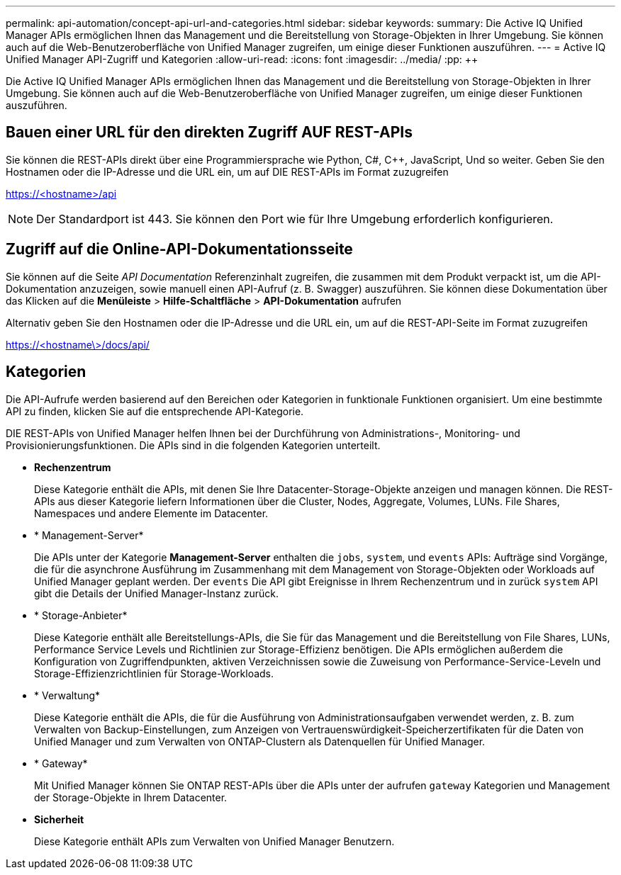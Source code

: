 ---
permalink: api-automation/concept-api-url-and-categories.html 
sidebar: sidebar 
keywords:  
summary: Die Active IQ Unified Manager APIs ermöglichen Ihnen das Management und die Bereitstellung von Storage-Objekten in Ihrer Umgebung. Sie können auch auf die Web-Benutzeroberfläche von Unified Manager zugreifen, um einige dieser Funktionen auszuführen. 
---
= Active IQ Unified Manager API-Zugriff und Kategorien
:allow-uri-read: 
:icons: font
:imagesdir: ../media/
:pp: &#43;&#43;


[role="lead"]
Die Active IQ Unified Manager APIs ermöglichen Ihnen das Management und die Bereitstellung von Storage-Objekten in Ihrer Umgebung. Sie können auch auf die Web-Benutzeroberfläche von Unified Manager zugreifen, um einige dieser Funktionen auszuführen.



== Bauen einer URL für den direkten Zugriff AUF REST-APIs

Sie können die REST-APIs direkt über eine Programmiersprache wie Python, C#, C{pp}, JavaScript, Und so weiter. Geben Sie den Hostnamen oder die IP-Adresse und die URL ein, um auf DIE REST-APIs im Format zuzugreifen

https://<hostname>/api[]

[NOTE]
====
Der Standardport ist 443. Sie können den Port wie für Ihre Umgebung erforderlich konfigurieren.

====


== Zugriff auf die Online-API-Dokumentationsseite

Sie können auf die Seite _API Documentation_ Referenzinhalt zugreifen, die zusammen mit dem Produkt verpackt ist, um die API-Dokumentation anzuzeigen, sowie manuell einen API-Aufruf (z. B. Swagger) auszuführen. Sie können diese Dokumentation über das Klicken auf die *Menüleiste* > *Hilfe-Schaltfläche* > *API-Dokumentation* aufrufen

Alternativ geben Sie den Hostnamen oder die IP-Adresse und die URL ein, um auf die REST-API-Seite im Format zuzugreifen

https://<hostname\>/docs/api/[]



== Kategorien

Die API-Aufrufe werden basierend auf den Bereichen oder Kategorien in funktionale Funktionen organisiert. Um eine bestimmte API zu finden, klicken Sie auf die entsprechende API-Kategorie.

DIE REST-APIs von Unified Manager helfen Ihnen bei der Durchführung von Administrations-, Monitoring- und Provisionierungsfunktionen. Die APIs sind in die folgenden Kategorien unterteilt.

* *Rechenzentrum*
+
Diese Kategorie enthält die APIs, mit denen Sie Ihre Datacenter-Storage-Objekte anzeigen und managen können. Die REST-APIs aus dieser Kategorie liefern Informationen über die Cluster, Nodes, Aggregate, Volumes, LUNs. File Shares, Namespaces und andere Elemente im Datacenter.

* * Management-Server*
+
Die APIs unter der Kategorie *Management-Server* enthalten die `jobs`, `system`, und `events` APIs: Aufträge sind Vorgänge, die für die asynchrone Ausführung im Zusammenhang mit dem Management von Storage-Objekten oder Workloads auf Unified Manager geplant werden. Der `events` Die API gibt Ereignisse in Ihrem Rechenzentrum und in zurück `system` API gibt die Details der Unified Manager-Instanz zurück.

* * Storage-Anbieter*
+
Diese Kategorie enthält alle Bereitstellungs-APIs, die Sie für das Management und die Bereitstellung von File Shares, LUNs, Performance Service Levels und Richtlinien zur Storage-Effizienz benötigen. Die APIs ermöglichen außerdem die Konfiguration von Zugriffendpunkten, aktiven Verzeichnissen sowie die Zuweisung von Performance-Service-Leveln und Storage-Effizienzrichtlinien für Storage-Workloads.

* * Verwaltung*
+
Diese Kategorie enthält die APIs, die für die Ausführung von Administrationsaufgaben verwendet werden, z. B. zum Verwalten von Backup-Einstellungen, zum Anzeigen von Vertrauenswürdigkeit-Speicherzertifikaten für die Daten von Unified Manager und zum Verwalten von ONTAP-Clustern als Datenquellen für Unified Manager.

* * Gateway*
+
Mit Unified Manager können Sie ONTAP REST-APIs über die APIs unter der aufrufen `gateway` Kategorien und Management der Storage-Objekte in Ihrem Datacenter.

* *Sicherheit*
+
Diese Kategorie enthält APIs zum Verwalten von Unified Manager Benutzern.


